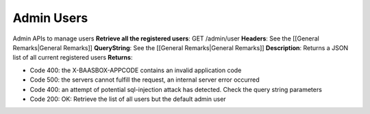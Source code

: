 Admin Users
===========

Admin APIs to manage users **Retrieve all the registered users**: GET
/admin/user **Headers**: See the [[General Remarks\|General Remarks]]
**QueryString**: See the [[General Remarks\|General Remarks]]
**Description**: Returns a JSON list of all current registered users
**Returns**:

-  Code 400: the X-BAASBOX-APPCODE contains an invalid application code
-  Code 500: the servers cannot fulfill the request, an internal server
   error occurred
-  Code 400: an attempt of potential sql-injection attack has detected.
   Check the query string parameters
-  Code 200: OK: Retrieve the list of all users but the default admin
   user
